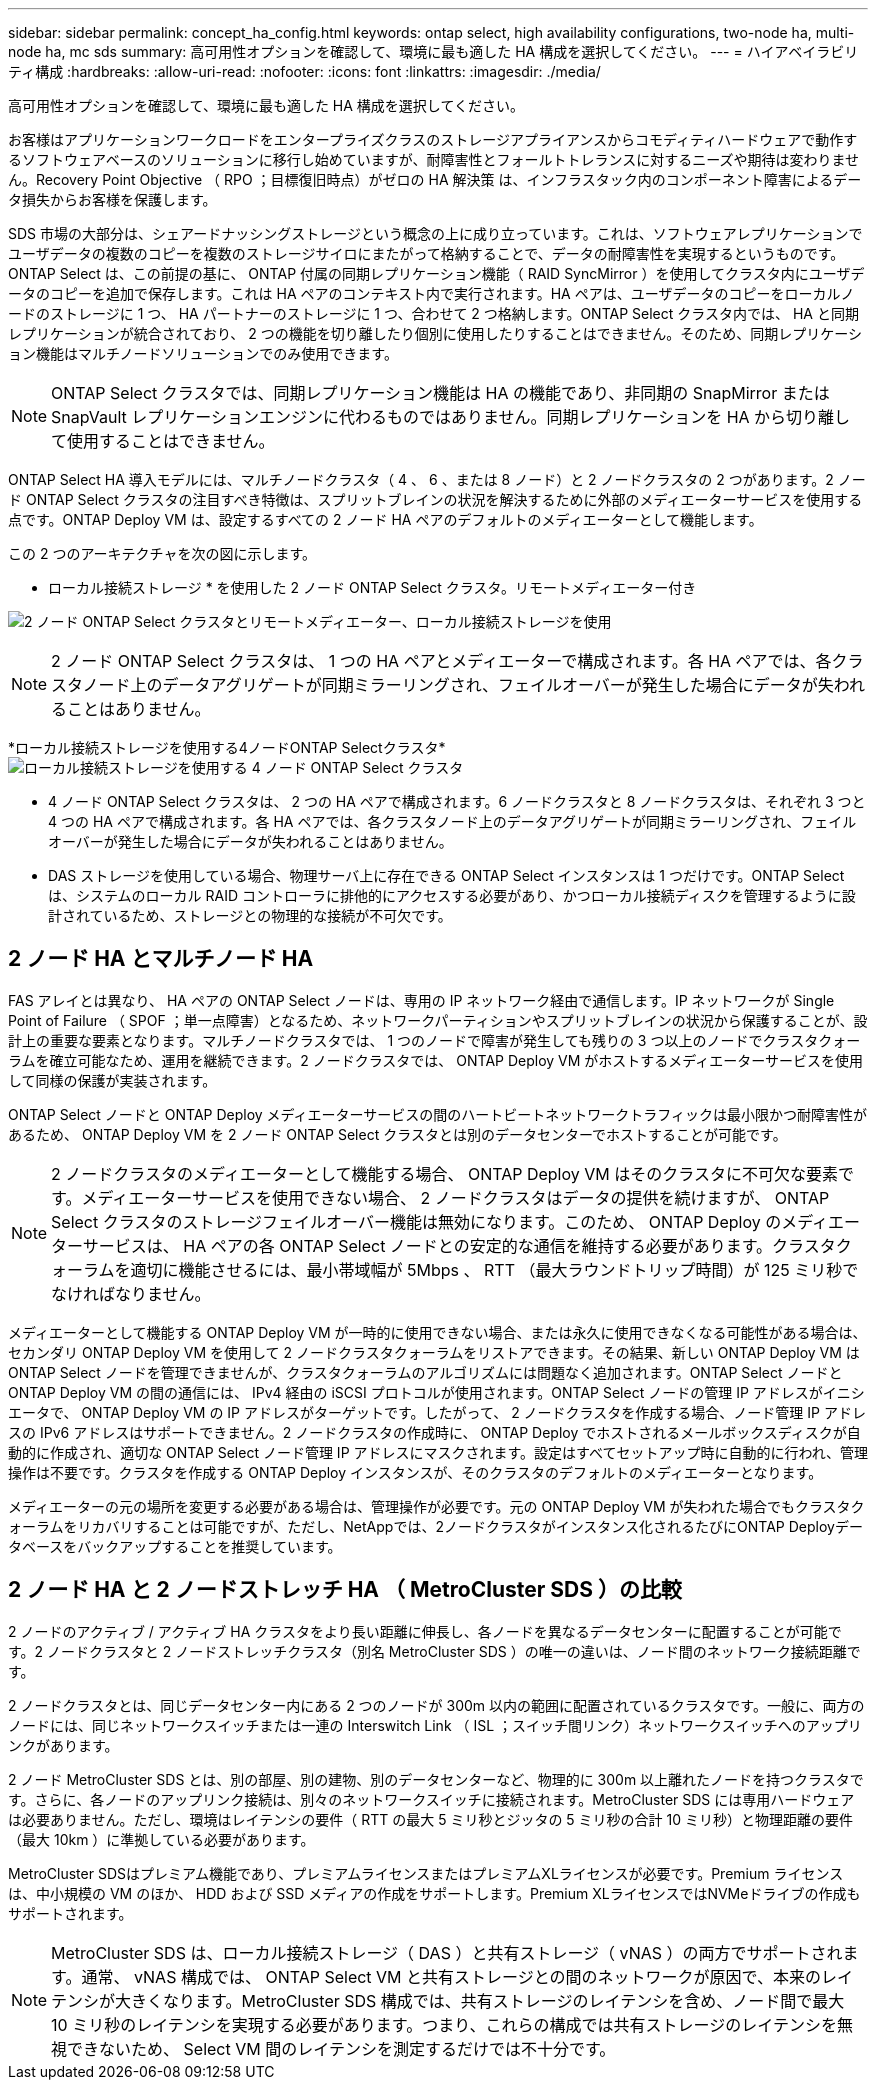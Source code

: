 ---
sidebar: sidebar 
permalink: concept_ha_config.html 
keywords: ontap select, high availability configurations, two-node ha, multi-node ha, mc sds 
summary: 高可用性オプションを確認して、環境に最も適した HA 構成を選択してください。 
---
= ハイアベイラビリティ構成
:hardbreaks:
:allow-uri-read: 
:nofooter: 
:icons: font
:linkattrs: 
:imagesdir: ./media/


[role="lead"]
高可用性オプションを確認して、環境に最も適した HA 構成を選択してください。

お客様はアプリケーションワークロードをエンタープライズクラスのストレージアプライアンスからコモディティハードウェアで動作するソフトウェアベースのソリューションに移行し始めていますが、耐障害性とフォールトトレランスに対するニーズや期待は変わりません。Recovery Point Objective （ RPO ；目標復旧時点）がゼロの HA 解決策 は、インフラスタック内のコンポーネント障害によるデータ損失からお客様を保護します。

SDS 市場の大部分は、シェアードナッシングストレージという概念の上に成り立っています。これは、ソフトウェアレプリケーションでユーザデータの複数のコピーを複数のストレージサイロにまたがって格納することで、データの耐障害性を実現するというものです。ONTAP Select は、この前提の基に、 ONTAP 付属の同期レプリケーション機能（ RAID SyncMirror ）を使用してクラスタ内にユーザデータのコピーを追加で保存します。これは HA ペアのコンテキスト内で実行されます。HA ペアは、ユーザデータのコピーをローカルノードのストレージに 1 つ、 HA パートナーのストレージに 1 つ、合わせて 2 つ格納します。ONTAP Select クラスタ内では、 HA と同期レプリケーションが統合されており、 2 つの機能を切り離したり個別に使用したりすることはできません。そのため、同期レプリケーション機能はマルチノードソリューションでのみ使用できます。


NOTE: ONTAP Select クラスタでは、同期レプリケーション機能は HA の機能であり、非同期の SnapMirror または SnapVault レプリケーションエンジンに代わるものではありません。同期レプリケーションを HA から切り離して使用することはできません。

ONTAP Select HA 導入モデルには、マルチノードクラスタ（ 4 、 6 、または 8 ノード）と 2 ノードクラスタの 2 つがあります。2 ノード ONTAP Select クラスタの注目すべき特徴は、スプリットブレインの状況を解決するために外部のメディエーターサービスを使用する点です。ONTAP Deploy VM は、設定するすべての 2 ノード HA ペアのデフォルトのメディエーターとして機能します。

この 2 つのアーキテクチャを次の図に示します。

* ローカル接続ストレージ * を使用した 2 ノード ONTAP Select クラスタ。リモートメディエーター付き

image:DDHA_01.jpg["2 ノード ONTAP Select クラスタとリモートメディエーター、ローカル接続ストレージを使用"]


NOTE: 2 ノード ONTAP Select クラスタは、 1 つの HA ペアとメディエーターで構成されます。各 HA ペアでは、各クラスタノード上のデータアグリゲートが同期ミラーリングされ、フェイルオーバーが発生した場合にデータが失われることはありません。

*ローカル接続ストレージを使用する4ノードONTAP Selectクラスタ*image:DDHA_02.jpg["ローカル接続ストレージを使用する 4 ノード ONTAP Select クラスタ"]

* 4 ノード ONTAP Select クラスタは、 2 つの HA ペアで構成されます。6 ノードクラスタと 8 ノードクラスタは、それぞれ 3 つと 4 つの HA ペアで構成されます。各 HA ペアでは、各クラスタノード上のデータアグリゲートが同期ミラーリングされ、フェイルオーバーが発生した場合にデータが失われることはありません。
* DAS ストレージを使用している場合、物理サーバ上に存在できる ONTAP Select インスタンスは 1 つだけです。ONTAP Select は、システムのローカル RAID コントローラに排他的にアクセスする必要があり、かつローカル接続ディスクを管理するように設計されているため、ストレージとの物理的な接続が不可欠です。




== 2 ノード HA とマルチノード HA

FAS アレイとは異なり、 HA ペアの ONTAP Select ノードは、専用の IP ネットワーク経由で通信します。IP ネットワークが Single Point of Failure （ SPOF ；単一点障害）となるため、ネットワークパーティションやスプリットブレインの状況から保護することが、設計上の重要な要素となります。マルチノードクラスタでは、 1 つのノードで障害が発生しても残りの 3 つ以上のノードでクラスタクォーラムを確立可能なため、運用を継続できます。2 ノードクラスタでは、 ONTAP Deploy VM がホストするメディエーターサービスを使用して同様の保護が実装されます。

ONTAP Select ノードと ONTAP Deploy メディエーターサービスの間のハートビートネットワークトラフィックは最小限かつ耐障害性があるため、 ONTAP Deploy VM を 2 ノード ONTAP Select クラスタとは別のデータセンターでホストすることが可能です。


NOTE: 2 ノードクラスタのメディエーターとして機能する場合、 ONTAP Deploy VM はそのクラスタに不可欠な要素です。メディエーターサービスを使用できない場合、 2 ノードクラスタはデータの提供を続けますが、 ONTAP Select クラスタのストレージフェイルオーバー機能は無効になります。このため、 ONTAP Deploy のメディエーターサービスは、 HA ペアの各 ONTAP Select ノードとの安定的な通信を維持する必要があります。クラスタクォーラムを適切に機能させるには、最小帯域幅が 5Mbps 、 RTT （最大ラウンドトリップ時間）が 125 ミリ秒でなければなりません。

メディエーターとして機能する ONTAP Deploy VM が一時的に使用できない場合、または永久に使用できなくなる可能性がある場合は、セカンダリ ONTAP Deploy VM を使用して 2 ノードクラスタクォーラムをリストアできます。その結果、新しい ONTAP Deploy VM は ONTAP Select ノードを管理できませんが、クラスタクォーラムのアルゴリズムには問題なく追加されます。ONTAP Select ノードと ONTAP Deploy VM の間の通信には、 IPv4 経由の iSCSI プロトコルが使用されます。ONTAP Select ノードの管理 IP アドレスがイニシエータで、 ONTAP Deploy VM の IP アドレスがターゲットです。したがって、 2 ノードクラスタを作成する場合、ノード管理 IP アドレスの IPv6 アドレスはサポートできません。2 ノードクラスタの作成時に、 ONTAP Deploy でホストされるメールボックスディスクが自動的に作成され、適切な ONTAP Select ノード管理 IP アドレスにマスクされます。設定はすべてセットアップ時に自動的に行われ、管理操作は不要です。クラスタを作成する ONTAP Deploy インスタンスが、そのクラスタのデフォルトのメディエーターとなります。

メディエーターの元の場所を変更する必要がある場合は、管理操作が必要です。元の ONTAP Deploy VM が失われた場合でもクラスタクォーラムをリカバリすることは可能ですが、ただし、NetAppでは、2ノードクラスタがインスタンス化されるたびにONTAP Deployデータベースをバックアップすることを推奨しています。



== 2 ノード HA と 2 ノードストレッチ HA （ MetroCluster SDS ）の比較

2 ノードのアクティブ / アクティブ HA クラスタをより長い距離に伸長し、各ノードを異なるデータセンターに配置することが可能です。2 ノードクラスタと 2 ノードストレッチクラスタ（別名 MetroCluster SDS ）の唯一の違いは、ノード間のネットワーク接続距離です。

2 ノードクラスタとは、同じデータセンター内にある 2 つのノードが 300m 以内の範囲に配置されているクラスタです。一般に、両方のノードには、同じネットワークスイッチまたは一連の Interswitch Link （ ISL ；スイッチ間リンク）ネットワークスイッチへのアップリンクがあります。

2 ノード MetroCluster SDS とは、別の部屋、別の建物、別のデータセンターなど、物理的に 300m 以上離れたノードを持つクラスタです。さらに、各ノードのアップリンク接続は、別々のネットワークスイッチに接続されます。MetroCluster SDS には専用ハードウェアは必要ありません。ただし、環境はレイテンシの要件（ RTT の最大 5 ミリ秒とジッタの 5 ミリ秒の合計 10 ミリ秒）と物理距離の要件（最大 10km ）に準拠している必要があります。

MetroCluster SDSはプレミアム機能であり、プレミアムライセンスまたはプレミアムXLライセンスが必要です。Premium ライセンスは、中小規模の VM のほか、 HDD および SSD メディアの作成をサポートします。Premium XLライセンスではNVMeドライブの作成もサポートされます。


NOTE: MetroCluster SDS は、ローカル接続ストレージ（ DAS ）と共有ストレージ（ vNAS ）の両方でサポートされます。通常、 vNAS 構成では、 ONTAP Select VM と共有ストレージとの間のネットワークが原因で、本来のレイテンシが大きくなります。MetroCluster SDS 構成では、共有ストレージのレイテンシを含め、ノード間で最大 10 ミリ秒のレイテンシを実現する必要があります。つまり、これらの構成では共有ストレージのレイテンシを無視できないため、 Select VM 間のレイテンシを測定するだけでは不十分です。
